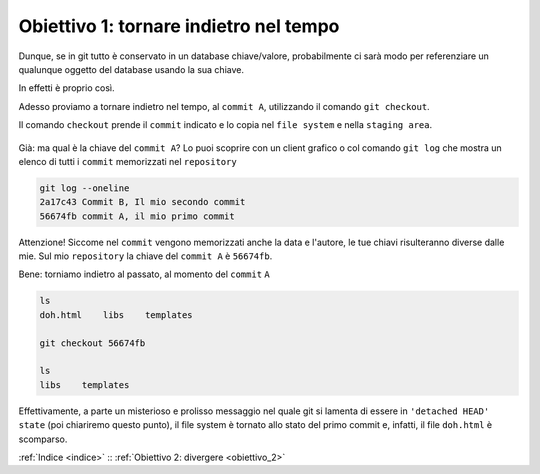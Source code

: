 .. _obiettivo_1:

Obiettivo 1: tornare indietro nel tempo
#######################################

Dunque, se in git tutto è conservato in un database chiave/valore,
probabilmente ci sarà modo per referenziare un qualunque oggetto del
database usando la sua chiave.

In effetti è proprio così.

Adesso proviamo a tornare indietro nel tempo, al ``commit A``,
utilizzando il comando ``git checkout``.

Il comando ``checkout`` prende il ``commit`` indicato e lo copia nel
``file system`` e nella ``staging area``.

.. figure:: img/index-add-commit-checkout.png

Già: ma qual è la chiave del ``commit A``? Lo puoi scoprire con un
client grafico o col comando ``git log`` che mostra un elenco di tutti
i ``commit`` memorizzati nel ``repository``

.. code-block:: bash

    git log --oneline
    2a17c43 Commit B, Il mio secondo commit
    56674fb commit A, il mio primo commit

Attenzione! Siccome nel ``commit`` vengono memorizzati anche la data e
l'autore, le tue chiavi risulteranno diverse dalle mie. Sul mio 
``repository`` la chiave del ``commit A`` è ``56674fb``. 

Bene: torniamo indietro al passato, al momento del ``commit`` ``A``

.. code-block:: bash

    ls
    doh.html    libs    templates
    
    git checkout 56674fb
    
    ls
    libs    templates

Effettivamente, a parte un misterioso e prolisso messaggio nel quale
git si lamenta di essere in ``'detached HEAD' state`` (poi chiariremo
questo punto), il file system è tornato allo stato del primo commit e,
infatti, il file ``doh.html`` è scomparso.

:ref:`Indice <indice>` :: :ref:`Obiettivo 2: divergere <obiettivo_2>`
